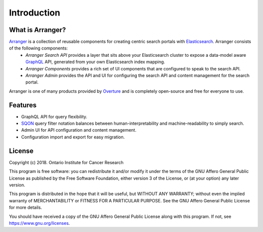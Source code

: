 ==============
Introduction
==============


What is Arranger?
=================
`Arranger <https://www.overture.bio/products/arranger>`_ is a collection of reusable components for creating centric search portals with `Elasticsearch <https://www.elastic.co/products/elasticsearch/>`_. Arranger consists of the following components:
    - *Arranger Search API* provides a layer that sits above your Elasticsearch cluster to expose a data-model aware `GraphQL <https://graphql.org/>`_ API, generated from your own Elasticsearch index mapping.
    - *Arranger Components* provides a rich set of UI components that are configured to speak to the search API.
    - *Arranger Admin* provides the API and UI for configuring the search API and content management for the search portal.

Arranger is one of many products provided by `Overture <https://overture.bio>`_ and is completely open-source and free for everyone to use.

.. seealso::

    For additional information on other products in the Overture stack, please visit https://overture.bio

.. _introduction_features:

Features
==========
- GraphQL API for query flexibility.
- `SQON </src/sqon.html>`_ query filter notation balances between human-interpretability and machine-readability to simply search.
- Admin UI for API configuration and content management.
- Configuration import and export for easy migration.

License
==========
Copyright (c) 2018. Ontario Institute for Cancer Research

This program is free software: you can redistribute it and/or modify
it under the terms of the GNU Affero General Public License as
published by the Free Software Foundation, either version 3 of the
License, or (at your option) any later version.

This program is distributed in the hope that it will be useful,
but WITHOUT ANY WARRANTY; without even the implied warranty of
MERCHANTABILITY or FITNESS FOR A PARTICULAR PURPOSE.  See the
GNU Affero General Public License for more details.

You should have received a copy of the GNU Affero General Public License
along with this program.  If not, see https://www.gnu.org/licenses.

